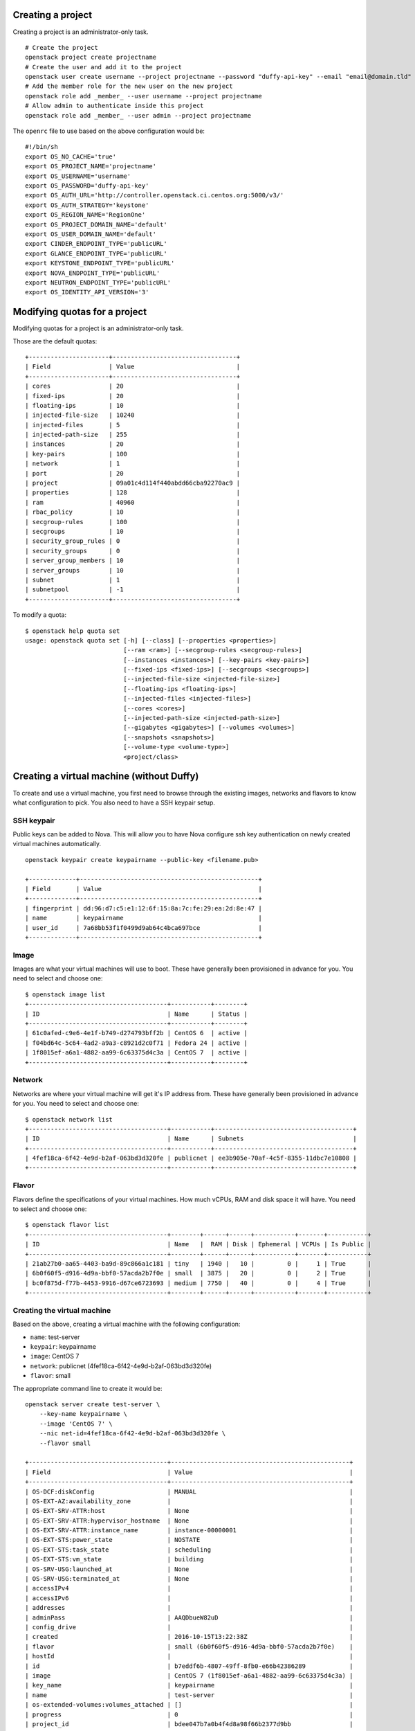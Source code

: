 Creating a project
==================
Creating a project is an administrator-only task.

::

    # Create the project
    openstack project create projectname
    # Create the user and add it to the project
    openstack user create username --project projectname --password "duffy-api-key" --email "email@domain.tld"
    # Add the member role for the new user on the new project
    openstack role add _member_ --user username --project projectname
    # Allow admin to authenticate inside this project
    openstack role add _member_ --user admin --project projectname

The ``openrc`` file to use based on the above configuration would be:

::

    #!/bin/sh
    export OS_NO_CACHE='true'
    export OS_PROJECT_NAME='projectname'
    export OS_USERNAME='username'
    export OS_PASSWORD='duffy-api-key'
    export OS_AUTH_URL='http://controller.openstack.ci.centos.org:5000/v3/'
    export OS_AUTH_STRATEGY='keystone'
    export OS_REGION_NAME='RegionOne'
    export OS_PROJECT_DOMAIN_NAME='default'
    export OS_USER_DOMAIN_NAME='default'
    export CINDER_ENDPOINT_TYPE='publicURL'
    export GLANCE_ENDPOINT_TYPE='publicURL'
    export KEYSTONE_ENDPOINT_TYPE='publicURL'
    export NOVA_ENDPOINT_TYPE='publicURL'
    export NEUTRON_ENDPOINT_TYPE='publicURL'
    export OS_IDENTITY_API_VERSION='3'

Modifying quotas for a project
==============================
Modifying quotas for a project is an administrator-only task.

Those are the default quotas:

::

    +----------------------+----------------------------------+
    | Field                | Value                            |
    +----------------------+----------------------------------+
    | cores                | 20                               |
    | fixed-ips            | 20                               |
    | floating-ips         | 10                               |
    | injected-file-size   | 10240                            |
    | injected-files       | 5                                |
    | injected-path-size   | 255                              |
    | instances            | 20                               |
    | key-pairs            | 100                              |
    | network              | 1                                |
    | port                 | 20                               |
    | project              | 09a01c4d114f440abdd66cba92270ac9 |
    | properties           | 128                              |
    | ram                  | 40960                            |
    | rbac_policy          | 10                               |
    | secgroup-rules       | 100                              |
    | secgroups            | 10                               |
    | security_group_rules | 0                                |
    | security_groups      | 0                                |
    | server_group_members | 10                               |
    | server_groups        | 10                               |
    | subnet               | 1                                |
    | subnetpool           | -1                               |
    +----------------------+----------------------------------+

To modify a quota:

::

    $ openstack help quota set
    usage: openstack quota set [-h] [--class] [--properties <properties>]
                               [--ram <ram>] [--secgroup-rules <secgroup-rules>]
                               [--instances <instances>] [--key-pairs <key-pairs>]
                               [--fixed-ips <fixed-ips>] [--secgroups <secgroups>]
                               [--injected-file-size <injected-file-size>]
                               [--floating-ips <floating-ips>]
                               [--injected-files <injected-files>]
                               [--cores <cores>]
                               [--injected-path-size <injected-path-size>]
                               [--gigabytes <gigabytes>] [--volumes <volumes>]
                               [--snapshots <snapshots>]
                               [--volume-type <volume-type>]
                               <project/class>

Creating a virtual machine (without Duffy)
==========================================
To create and use a virtual machine, you first need to browse through the
existing images, networks and flavors to know what configuration to pick.
You also need to have a SSH keypair setup.

SSH keypair
-----------
Public keys can be added to Nova. This will allow you to have Nova configure
ssh key authentication on newly created virtual machines automatically.

::

    openstack keypair create keypairname --public-key <filename.pub>

    +-------------+-------------------------------------------------+
    | Field       | Value                                           |
    +-------------+-------------------------------------------------+
    | fingerprint | dd:96:d7:c5:e1:12:6f:15:8a:7c:fe:29:ea:2d:8e:47 |
    | name        | keypairname                                     |
    | user_id     | 7a68bb53f1f0499d9ab64c4bca697bce                |
    +-------------+-------------------------------------------------+

Image
-----
Images are what your virtual machines will use to boot. These have generally
been provisioned in advance for you. You need to select and choose one:

::

    $ openstack image list
    +--------------------------------------+-----------+--------+
    | ID                                   | Name      | Status |
    +--------------------------------------+-----------+--------+
    | 61c0afed-c9e6-4e1f-b749-d274793bff2b | CentOS 6  | active |
    | f04bd64c-5c64-4ad2-a9a3-c8921d2c0f71 | Fedora 24 | active |
    | 1f8015ef-a6a1-4882-aa99-6c63375d4c3a | CentOS 7  | active |
    +--------------------------------------+-----------+--------+

Network
-------
Networks are where your virtual machine will get it's IP address from.
These have generally been provisioned in advance for you. You need to select
and choose one:

::

    $ openstack network list
    +--------------------------------------+-----------+--------------------------------------+
    | ID                                   | Name      | Subnets                              |
    +--------------------------------------+-----------+--------------------------------------+
    | 4fef18ca-6f42-4e9d-b2af-063bd3d320fe | publicnet | ee3b905e-70af-4c5f-8355-11dbc7e10808 |
    +--------------------------------------+-----------+--------------------------------------+

Flavor
------
Flavors define the specifications of your virtual machines. How much vCPUs, RAM
and disk space it will have. You need to select and choose one:

::

    $ openstack flavor list
    +--------------------------------------+--------+------+------+-----------+-------+-----------+
    | ID                                   | Name   |  RAM | Disk | Ephemeral | VCPUs | Is Public |
    +--------------------------------------+--------+------+------+-----------+-------+-----------+
    | 21ab27b0-aa65-4403-ba9d-89c866a1c181 | tiny   | 1940 |   10 |         0 |     1 | True      |
    | 6b0f60f5-d916-4d9a-bbf0-57acda2b7f0e | small  | 3875 |   20 |         0 |     2 | True      |
    | bc0f875d-f77b-4453-9916-d67ce6723693 | medium | 7750 |   40 |         0 |     4 | True      |
    +--------------------------------------+--------+------+------+-----------+-------+-----------+

Creating the virtual machine
----------------------------
Based on the above, creating a virtual machine with the following configuration:

- ``name``: test-server
- ``keypair``: keypairname
- ``image``: CentOS 7
- ``network``: publicnet (4fef18ca-6f42-4e9d-b2af-063bd3d320fe)
- ``flavor``: small

The appropriate command line to create it would be:

::

    openstack server create test-server \
        --key-name keypairname \
        --image 'CentOS 7' \
        --nic net-id=4fef18ca-6f42-4e9d-b2af-063bd3d320fe \
        --flavor small

    +--------------------------------------+-------------------------------------------------+
    | Field                                | Value                                           |
    +--------------------------------------+-------------------------------------------------+
    | OS-DCF:diskConfig                    | MANUAL                                          |
    | OS-EXT-AZ:availability_zone          |                                                 |
    | OS-EXT-SRV-ATTR:host                 | None                                            |
    | OS-EXT-SRV-ATTR:hypervisor_hostname  | None                                            |
    | OS-EXT-SRV-ATTR:instance_name        | instance-00000001                               |
    | OS-EXT-STS:power_state               | NOSTATE                                         |
    | OS-EXT-STS:task_state                | scheduling                                      |
    | OS-EXT-STS:vm_state                  | building                                        |
    | OS-SRV-USG:launched_at               | None                                            |
    | OS-SRV-USG:terminated_at             | None                                            |
    | accessIPv4                           |                                                 |
    | accessIPv6                           |                                                 |
    | addresses                            |                                                 |
    | adminPass                            | AAQDbueW82uD                                    |
    | config_drive                         |                                                 |
    | created                              | 2016-10-15T13:22:38Z                            |
    | flavor                               | small (6b0f60f5-d916-4d9a-bbf0-57acda2b7f0e)    |
    | hostId                               |                                                 |
    | id                                   | b7eddf6b-4807-49ff-8fb0-e66b42386289            |
    | image                                | CentOS 7 (1f8015ef-a6a1-4882-aa99-6c63375d4c3a) |
    | key_name                             | keypairname                                     |
    | name                                 | test-server                                     |
    | os-extended-volumes:volumes_attached | []                                              |
    | progress                             | 0                                               |
    | project_id                           | bdee047b7a0b4f4d8a98f66b2377d9bb                |
    | properties                           |                                                 |
    | security_groups                      | [{u'name': u'default'}]                         |
    | status                               | BUILD                                           |
    | updated                              | 2016-10-15T13:22:39Z                            |
    | user_id                              | 7a68bb53f1f0499d9ab64c4bca697bce                |
    +--------------------------------------+-------------------------------------------------+
